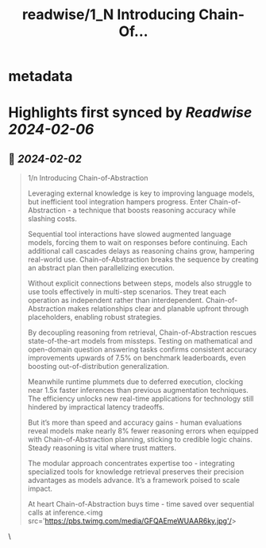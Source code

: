 :PROPERTIES:
:title: readwise/1_N Introducing Chain-Of...
:END:


* metadata
:PROPERTIES:
:author: [[IntuitMachine on Twitter]]
:full-title: "1/N Introducing Chain-Of..."
:category: [[tweets]]
:url: https://twitter.com/IntuitMachine/status/1753026912983630123
:image-url: https://pbs.twimg.com/profile_images/1740015728105832448/fRPNehGE.png
:END:

* Highlights first synced by [[Readwise]] [[2024-02-06]]
** 📌 [[2024-02-02]]
#+BEGIN_QUOTE
1/n Introducing Chain-of-Abstraction

Leveraging external knowledge is key to improving language models, but inefficient tool integration hampers progress. Enter Chain-of-Abstraction - a technique that boosts reasoning accuracy while slashing costs. 

Sequential tool interactions have slowed augmented language models, forcing them to wait on responses before continuing. Each additional call cascades delays as reasoning chains grow, hampering real-world use. Chain-of-Abstraction breaks the sequence by creating an abstract plan then parallelizing execution.

Without explicit connections between steps, models also struggle to use tools effectively in multi-step scenarios. They treat each operation as independent rather than interdependent. Chain-of-Abstraction makes relationships clear and planable upfront through placeholders, enabling robust strategies. 

By decoupling reasoning from retrieval, Chain-of-Abstraction rescues state-of-the-art models from missteps. Testing on mathematical and open-domain question answering tasks confirms consistent accuracy improvements upwards of 7.5% on benchmark leaderboards, even boosting out-of-distribution generalization.

Meanwhile runtime plummets due to deferred execution, clocking near 1.5x faster inferences than previous augmentation techniques. The efficiency unlocks new real-time applications for technology still hindered by impractical latency tradeoffs.

But it’s more than speed and accuracy gains - human evaluations reveal models make nearly 8% fewer reasoning errors when equipped with Chain-of-Abstraction planning, sticking to credible logic chains. Steady reasoning is vital where trust matters.

The modular approach concentrates expertise too - integrating specialized tools for knowledge retrieval preserves their precision advantages as models advance. It’s a framework poised to scale impact.

At heart Chain-of-Abstraction buys time - time saved over sequential calls at inference.<img src='https://pbs.twimg.com/media/GFQAEmeWUAAR6ky.jpg'/> 
#+END_QUOTE\